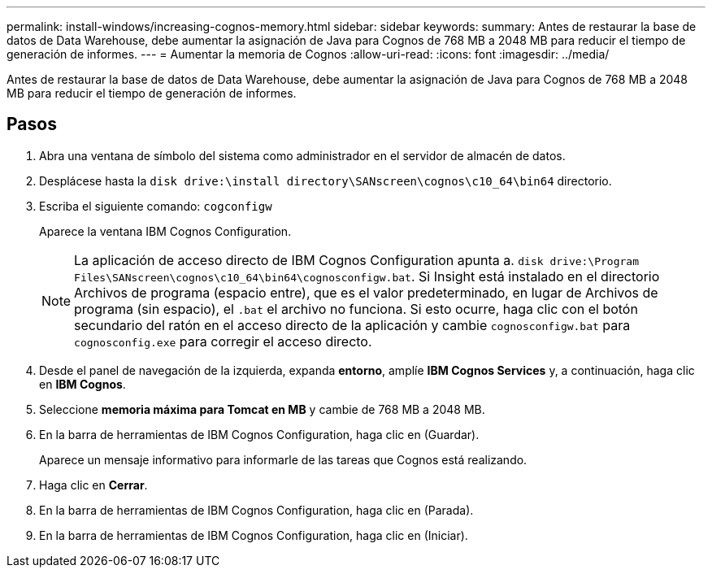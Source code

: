 ---
permalink: install-windows/increasing-cognos-memory.html 
sidebar: sidebar 
keywords:  
summary: Antes de restaurar la base de datos de Data Warehouse, debe aumentar la asignación de Java para Cognos de 768 MB a 2048 MB para reducir el tiempo de generación de informes. 
---
= Aumentar la memoria de Cognos
:allow-uri-read: 
:icons: font
:imagesdir: ../media/


[role="lead"]
Antes de restaurar la base de datos de Data Warehouse, debe aumentar la asignación de Java para Cognos de 768 MB a 2048 MB para reducir el tiempo de generación de informes.



== Pasos

. Abra una ventana de símbolo del sistema como administrador en el servidor de almacén de datos.
. Desplácese hasta la `disk drive:\install directory\SANscreen\cognos\c10_64\bin64` directorio.
. Escriba el siguiente comando: `cogconfigw`
+
Aparece la ventana IBM Cognos Configuration.

+
[NOTE]
====
La aplicación de acceso directo de IBM Cognos Configuration apunta a. `disk drive:\Program Files\SANscreen\cognos\c10_64\bin64\cognosconfigw.bat`. Si Insight está instalado en el directorio Archivos de programa (espacio entre), que es el valor predeterminado, en lugar de Archivos de programa (sin espacio), el `.bat` el archivo no funciona. Si esto ocurre, haga clic con el botón secundario del ratón en el acceso directo de la aplicación y cambie `cognosconfigw.bat` para `cognosconfig.exe` para corregir el acceso directo.

====
. Desde el panel de navegación de la izquierda, expanda *entorno*, amplíe *IBM Cognos Services* y, a continuación, haga clic en *IBM Cognos*.
. Seleccione *memoria máxima para Tomcat en MB* y cambie de 768 MB a 2048 MB.
. En la barra de herramientas de IBM Cognos Configuration, haga clic en image:../media/cognos-save-icon.gif[""](Guardar).
+
Aparece un mensaje informativo para informarle de las tareas que Cognos está realizando.

. Haga clic en *Cerrar*.
. En la barra de herramientas de IBM Cognos Configuration, haga clic en image:../media/cognos-stop-icon.gif[""](Parada).
. En la barra de herramientas de IBM Cognos Configuration, haga clic en image:../media/cognos-start-icon.gif[""](Iniciar).

